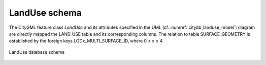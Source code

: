 LandUse schema
^^^^^^^^^^^^^^

The CityGML feature class *LandUse* and its attributes specified in the
UML (cf. :numref:`citydb_landuse_model`) diagram are directly mapped the LAND_USE table and
its corresponding columns. The relation to table SURFACE_GEOMETRY is
established by the foreign keys LODx_MULTI_SURFACE_ID, where 0 ≤ x ≤ 4.

.. figure:: ../../media/citydb_schema_landuse_diagram.png
   :name: citydb_schema_landuse_diagram
   :align: center

   LandUse database schema
